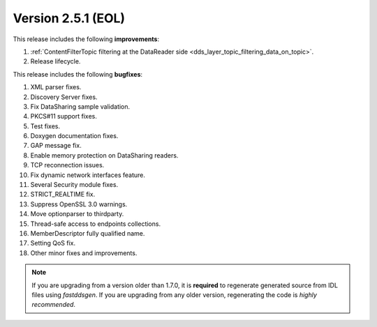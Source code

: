 Version 2.5.1 (EOL)
^^^^^^^^^^^^^^^^^^^

This release includes the following **improvements**:

1. :ref:`ContentFilterTopic filtering at the DataReader side <dds_layer_topic_filtering_data_on_topic>`.
2. Release lifecycle.

This release includes the following **bugfixes**:

1. XML parser fixes.
2. Discovery Server fixes.
3. Fix DataSharing sample validation.
4. PKCS#11 support fixes.
5. Test fixes.
6. Doxygen documentation fixes.
7. GAP message fix.
8. Enable memory protection on DataSharing readers.
9. TCP reconnection issues.
10. Fix dynamic network interfaces feature.
11. Several Security module fixes.
12. STRICT_REALTIME fix.
13. Suppress OpenSSL 3.0 warnings.
14. Move optionparser to thirdparty.
15. Thread-safe access to endpoints collections.
16. MemberDescriptor fully qualified name.
17. Setting QoS fix.
18. Other minor fixes and improvements.

.. note::
  If you are upgrading from a version older than 1.7.0, it is **required** to regenerate generated source from IDL
  files using *fastddsgen*.
  If you are upgrading from any older version, regenerating the code is *highly recommended*.
